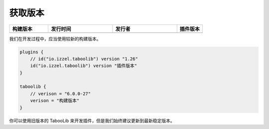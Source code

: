 ========
获取版本
========

.. csv-table::
    :header: "构建版本", "发行时间", "发行者", "插件版本"
    :widths: 3, 5, 5, 2

    "|version-latest|", "|version-latest-date|", "|version-latest-author|", "|version-plugin|"
    
.. |version-latest| image:: https://img.shields.io/badge/dynamic/json?label=Version&query=%24.tag_name&url=https%3A%2F%2Fapi.github.com%2Frepos%2FTabooLib%2FTabooLib%2Freleases%2Flatest

.. |version-latest-date| image:: https://img.shields.io/badge/dynamic/json?label=Date&query=%24.created_at&url=https%3A%2F%2Fapi.github.com%2Frepos%2FTabooLib%2FTabooLib%2Freleases%2Flatest

.. |version-latest-author| image:: https://img.shields.io/badge/dynamic/json?label=Author&query=%24.author.login&url=https%3A%2F%2Fapi.github.com%2Frepos%2FTabooLib%2FTabooLib%2Freleases%2Flatest

.. |version-plugin| image:: https://img.shields.io/badge/dynamic/json?label=Plugin&query=%24.tag_name&url=https%3A%2F%2Fapi.github.com%2Frepos%2FTabooLib%2Ftaboolib-gradle-plugin%2Freleases%2Flatest

我们在开发过程中，应当使用较新的构建版本。

.. code-block:: kotlin

    plugins {
        // id("io.izzel.taboolib") version "1.26"
        id("io.izzel.taboolib") version "插件版本"
    }

    taboolib {
        // verison = "6.0.0-27"
        verison = "构建版本"
    }

你可以使用旧版本的 TabooLib 来开发插件，但是我们始终建议更新到最新稳定版本。
